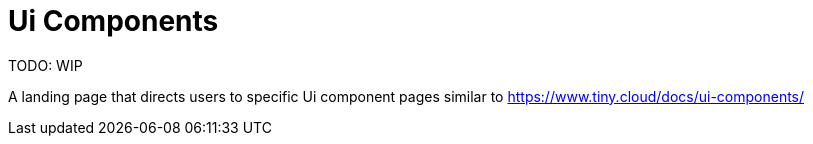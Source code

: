 = Ui Components

:title_nav: Ui Components

:description_short: How to create and configure custom Ui components for TinyMCE 6
:description: How to create and configure custom Ui components for TinyMCE 6 including, toolbars, dialogs, buttons, menus, notifications, sidebars, context menus, context toolbars
:keywords: tinymce 6 UI components toolbars, dialogs, buttons, menus, notifications, sidebars, context menus, context toolbars


TODO: WIP

A landing page that directs users to specific Ui component pages similar to https://www.tiny.cloud/docs/ui-components/

// include::partial$install/basic-quickstart-base.adoc[]
